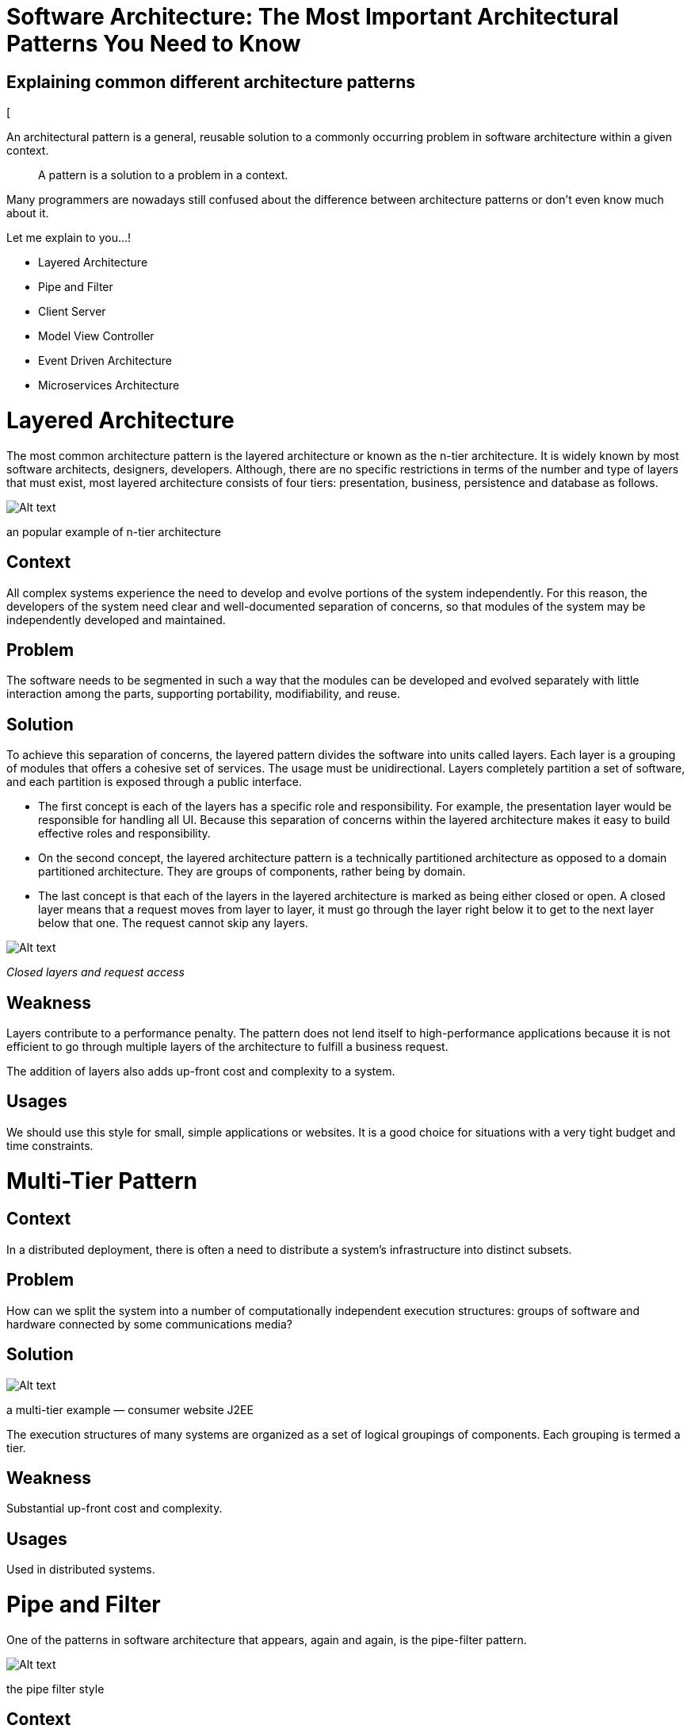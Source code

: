 = Software Architecture: The Most Important Architectural Patterns You Need to Know

== Explaining *common* different *architecture patterns*

[

An architectural pattern is a general, reusable solution to a commonly occurring problem in software architecture within a given context.

____

A pattern is a solution to a problem in a context.

____

Many programmers are nowadays still confused about the difference between architecture patterns or don’t even know much about it.

Let me explain to you…!

* Layered Architecture
* Pipe and Filter
* Client Server
* Model View Controller
* Event Driven Architecture
* Microservices Architecture

= *Layered Architecture*

The most common architecture pattern is the layered architecture or known as the n-tier architecture. It is widely known by most software architects, designers, developers. Although, there are no specific restrictions in terms of the number and type of layers that must exist, most layered architecture consists of four tiers: presentation, business, persistence and database as follows.

image:image-15.png[Alt text]

an popular example of n-tier architecture

== *Context*

All complex systems experience the need to develop and evolve portions of the system independently. For this reason, the developers of the system need clear and well-documented separation of concerns, so that modules of the system may be independently developed and maintained.

== *Problem*

The software needs to be segmented in such a way that the modules can be developed and evolved separately with little interaction among the parts, supporting portability, modifiability, and reuse.

== *Solution*

To achieve this separation of concerns, the layered pattern divides the software into units called layers. Each layer is a grouping of modules that offers a cohesive set of services. The usage must be unidirectional. Layers completely partition a set of software, and each partition is exposed through a public interface.

* The first concept is each of the layers has a specific role and responsibility. For example, the presentation layer would be responsible for handling all UI. Because this separation of concerns within the layered architecture makes it easy to build effective roles and responsibility.
* On the second concept, the layered architecture pattern is a technically partitioned architecture as opposed to a domain partitioned architecture. They are groups of components, rather being by domain.
* The last concept is that each of the layers in the layered architecture is marked as being either closed or open. A closed layer means that a request moves from layer to layer, it must go through the layer right below it to get to the next layer below that one. The request cannot skip any layers.

image:image-16.png[Alt text]

_Closed layers and request access_

== Weakness

Layers contribute to a performance penalty. The pattern does not lend itself to high-performance applications because it is not efficient to go through multiple layers of the architecture to fulfill a business request.

The addition of layers also adds up-front cost and complexity to a system.

== Usages

We should use this style for small, simple applications or websites. It is a good choice for situations with a very tight budget and time constraints.

= Multi-Tier Pattern

== Context

In a distributed deployment, there is often a need to distribute a system’s infrastructure into distinct subsets.

== Problem

How can we split the system into a number of computationally independent execution structures: groups of software and hardware connected by some communications media?

== Solution

image:image-17.png[Alt text]

a multi-tier example — consumer website J2EE

The execution structures of many systems are organized as a set of logical groupings of components. Each grouping is termed a tier.

== Weakness

Substantial up-front cost and complexity.

== Usages

Used in distributed systems.

= Pipe and Filter

One of the patterns in software architecture that appears, again and again, is the pipe-filter pattern.

image:image-18.png[Alt text]

the pipe filter style

== Context

Many systems are required to transform streams of discrete data items, from input to output. Many types of transformations occur repeatedly in practice, and so it is desirable to create these as independent, reusable parts.

== Problem

Such systems need to be divided into reusable, loosely coupled components with simple, generic interactionmechanisms. In this way they can be flexibly combined with each other. The components, being generic and loosely coupled, are easily reused. The components, being independent, can execute in parallel.

== Solution

Pipes in this architecture form the communication channel between filters. The first concept is each of the pipes is un-directional and point to point for performance reasons, accepting input from one source and always directing output to another.

There are four types of filters exist within this style as follows.

* producer (`source`): the starting point of a process.
* transformer (`map`): performs a transformation on some or all of the data.
* tester (`reduce`): tests one or more criteria.
* consumer (`sink`): the terminating point.

== Weakness

Not good choice for interactive systems, because of their transformational character.

Excessive parsing and unparsing leads toloss of performance and increased complexity in writing the filters themselves.

== Usages

The pipe-filter architecture uses in a variety of applications, especially tasks that facilitate simple, one-way processing such as EDI, ETL tools.

Compilers: the consecutive filters perform lexical analysis, parsing, semantic analysis, and code generation.

= Client Server

image:image-19.png[Alt text]

== Context

There are shared resources and services that large numbers of distributed clients wish to access, and for which we wish to control access or quality of service.

== Problem

By managing a set of shared resources and services, we can promote modifiability and reuse, by factoring out common services and having to modify these in a single location, or a small number of locations. We want to improve scalability and availability by centralizing the control of these resources and services while distributing the resources themselves across multiple physical servers.

== Solution

In a client-server style, components and connectors have a particular behavior.

* Components, called “clients,” send requests to a component, called “server,” and wait for a reply.
* A server component receives a request from a client and sends it the reply.

== Weakness

The server can be a performance bottleneck and a single point of failure.

Decisions about where to locate functionality (in the client or in the server) are often complex and costly to change after a system has been built.

== Usages

We can use the client-server style to model a part of a system that has many components sending requests (clients) to another component (server) that offer services: online applications such as email, document sharing and banking.

= Model View Controller

image:image-20.png[Alt text]

== Context

The user interface is typically the most frequently modified portion of an interactive application. Users often wish to look at data from different perspectives, such as a bar graph or a pie chart. These representations should both reflect the current state of the data.

== Problem

How can user interface functionality be kept separate from application functionality and yet still be responsive to user input, or to changes in the underlying application’s data?

And how can multiple views of the user interface be created, maintained, and coordinated when the underlying application data changes?

== Solution

The model-view-controller (MVC) pattern separates application functionality into three kinds of components as follows.

* A model, which contains the application’s data.
* A view, which displays some portion of the underlying data and interacts with the user.
* A controller, which mediates between the model and the viewand manages the notifications of state changes.

== Weakness

The complexity may not be worth it for simple user interfaces.

The model, view, and controller abstractions may not be good fits for some user interface toolkits.

== Usages

MVC is an architectural pattern that is commonly used in web, mobile applications while developing user interfaces.

= Event Driven Architecture

== Context

Computational and information resources need to be provided to handle incoming independent asynchronous application-generated events in a manner that can scale up as demand increases.

== Problem

Construct distributed systems that can service asynchronous arriving messages associated with an event, and that can scale from small and simple to large and complex.

== Solution

image:image-21.png[Alt text]

Deploy independent event processes/processors for event handling. Arriving events are queued. A scheduler pulls events from the queue and distributes them to the appropriate event handler based on a scheduling policy.

== Weakness

Performance and error recovery may be issues.

== Usages

An e-commerce application that uses this approach would work as follows:
The Order Service creates an Order in a pending state and publishes an `OrderCreated` event.

* The Customer Service receives the event and attempts to reserve credit for that Order. It then publishes either a Credit Reserved event or a `CreditLimitExceeded` event.
* The Order Service receives the event from the Customer Service and changes the state of the order to either approved or canceled

= Microservices Architecture

== Context

Deploy server-based enterprise applications that support a variety of browsers and native mobile clients. The application handles client requests by executing business logic, accessing a database, exchanging messages with other systems, and returning responses. The application might expose a 3rd party API.

== Problem

Monolithic applications can become too large and complex for efficient support, and deployment for optimal distributed resource utilization such as in cloud environments.

== Solution

image:image-22.png[Alt text]

Build applications as suites of services. Each service is independently deployable and scalable and has its own API boundary. Different services can be written in different programming languages, manage their own database, and developed by different teams.

== Weakness

Systems must be designed to tolerate service failures that require more system monitoring. Service choreography and event collaboration overhead.

We also need more memory.

== Usages

Many use cases are applicable for a microservices architecture, especially those that involve an extensive data pipeline. For example, a microservices-based system would be ideal for a reporting system on a company’s retail store sales. Each step in the data preparation process would be handled by a microservice: data collection, cleansing, normalization, enrichment, aggregation, reporting, etc.

Easy, right?